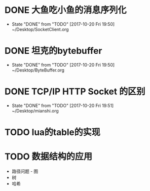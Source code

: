 * DONE 大鱼吃小鱼的消息序列化
  - State "DONE"       from "TODO"       [2017-10-20 Fri 19:50]
    ~/Desktop/SocketClient.org
* DONE 坦克的bytebuffer
  - State "DONE"       from "TODO"       [2017-10-20 Fri 19:50]
    ~/Desktop/ByteBuffer.org
* DONE TCP/IP HTTP Socket 的区别
  - State "DONE"       from "TODO"       [2017-10-20 Fri 19:51]
    ~/Desktop/mianshi.org
* TODO lua的table的实现
* TODO 数据结构的应用
  - 路径问题 - 图
  - 树
  - 哈希
